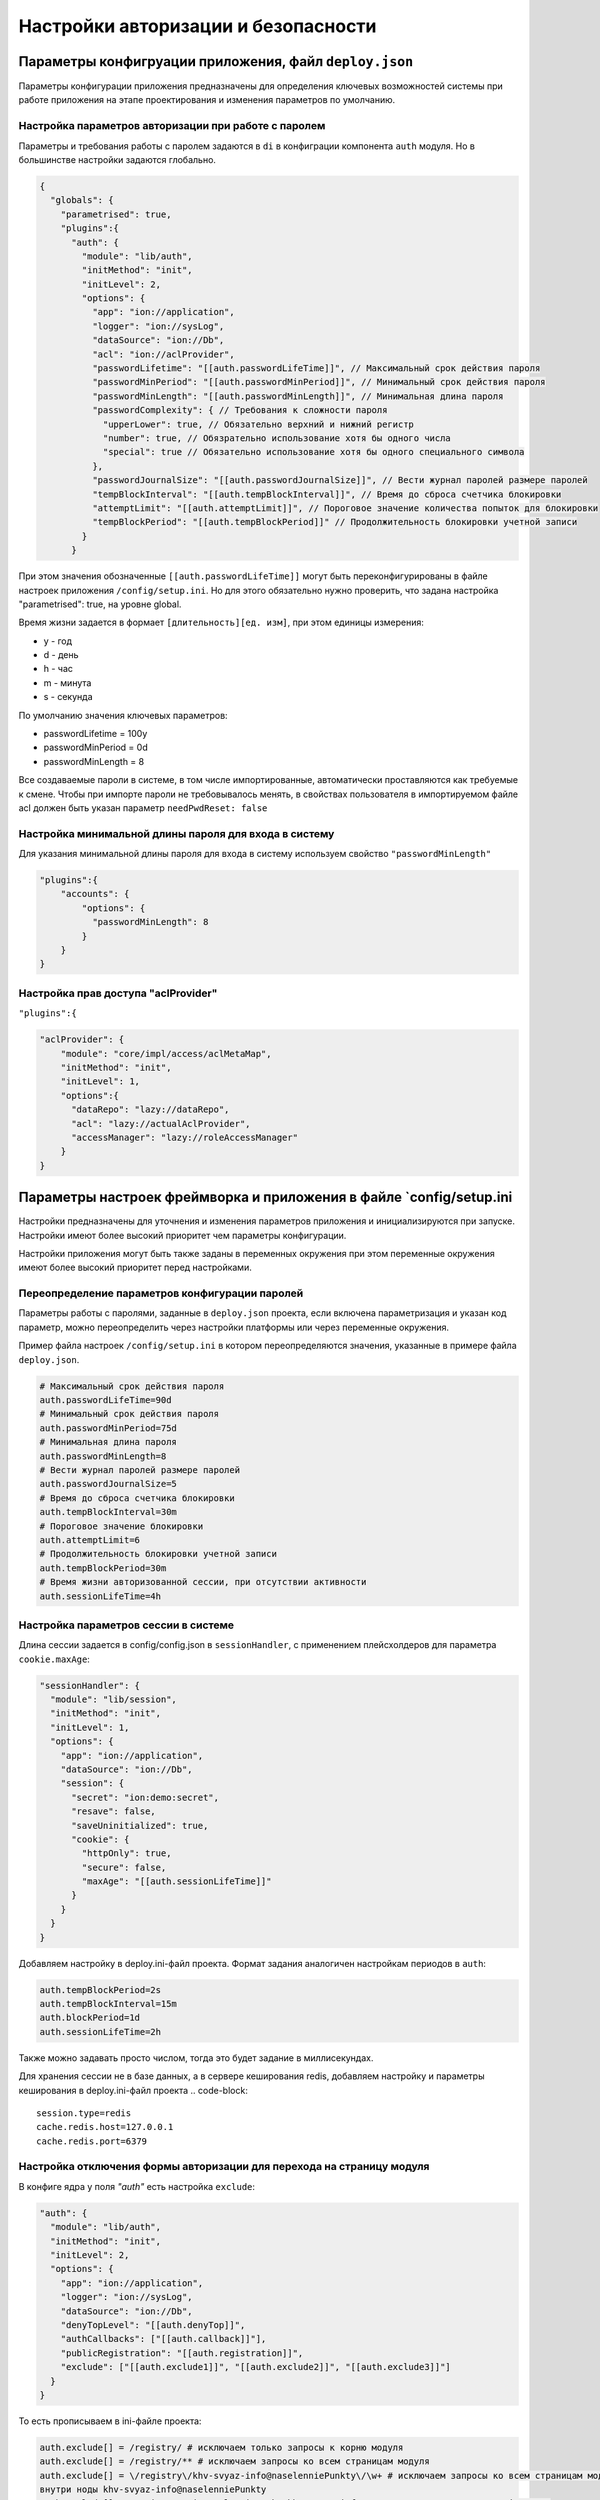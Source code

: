 Настройки авторизации и безопасности
====================================

Параметры конфигруации приложения, файл ``deploy.json``
-----------------------------------------------------------

Параметры конфигурации приложения предназначены для определения ключевых возможностей 
системы при работе приложения на этапе проектирования и изменения параметров по умолчанию.

Настройка параметров авторизации при работе с паролем
^^^^^^^^^^^^^^^^^^^^^^^^^^^^^^^^^^^^^^^^^^^^^^^^^^^^^

Параметры и требования работы с паролем задаются в ``di`` в конфиграции компонента ``auth`` модуля. 
Но в большинстве настройки задаются глобально.

.. code-block:: json

   {
     "globals": {
       "parametrised": true,  
       "plugins":{
         "auth": {
           "module": "lib/auth",
           "initMethod": "init",
           "initLevel": 2,
           "options": {
             "app": "ion://application",
             "logger": "ion://sysLog",
             "dataSource": "ion://Db",
             "acl": "ion://aclProvider",
             "passwordLifetime": "[[auth.passwordLifeTime]]", // Максимальный срок действия пароля
             "passwordMinPeriod": "[[auth.passwordMinPeriod]]", // Минимальный срок действия пароля
             "passwordMinLength": "[[auth.passwordMinLength]]", // Минимальная длина пароля
             "passwordComplexity": { // Требования к сложности пароля
               "upperLower": true, // Обязательно верхний и нижний регистр
               "number": true, // Обязрательно использование хотя бы одного числа
               "special": true // Обязательно использование хотя бы одного специального символа
             },
             "passwordJournalSize": "[[auth.passwordJournalSize]]", // Вести журнал паролей размере паролей
             "tempBlockInterval": "[[auth.tempBlockInterval]]", // Время до сброса счетчика блокировки
             "attemptLimit": "[[auth.attemptLimit]]", // Пороговое значение количества попыток для блокировки
             "tempBlockPeriod": "[[auth.tempBlockPeriod]]" // Продолжительность блокировки учетной записи
           }
         }

При этом значения обозначенные ``[[auth.passwordLifeTime]]`` могут быть переконфигурированы в файле настроек приложения ``/config/setup.ini``.
Но для этого обязательно нужно проверить, что задана настройка "parametrised": true, на уровне global.

Время жизни задается в формает ``[длительность][ед. изм]``\ , при этом единицы измерения:


* y - год
* d - день
* h - час
* m - минута
* s - секунда

По умолчанию значения ключевых параметров:


* passwordLifetime = 100y
* passwordMinPeriod = 0d
* passwordMinLength = 8

Все создаваемые пароли в системе, в том числе импортированные, автоматически проставляются как требуемые к смене.
Чтобы при импорте пароли не требовывалось менять, в свойствах пользователя в импортируемом файле acl должен быть указан параметр ``needPwdReset: false``

Настройка минимальной длины пароля для входа в систему
^^^^^^^^^^^^^^^^^^^^^^^^^^^^^^^^^^^^^^^^^^^^^^^^^^^^^^

Для указания минимальной длины пароля для входа в систему используем свойство ``"passwordMinLength"``

.. code-block::

   "plugins":{
       "accounts": {
           "options": {
             "passwordMinLength": 8
           }
       }
   }

Настройка прав доступа "aclProvider"
^^^^^^^^^^^^^^^^^^^^^^^^^^^^^^^^^^^^

``"plugins":{``

.. code-block:: javascript

   "aclProvider": {
       "module": "core/impl/access/aclMetaMap",
       "initMethod": "init",
       "initLevel": 1,
       "options":{
         "dataRepo": "lazy://dataRepo",
         "acl": "lazy://actualAclProvider",
         "accessManager": "lazy://roleAccessManager"
       }
   }

Параметры настроек фреймворка и приложения в файле `config/setup.ini
--------------------------------------------------------------------

Настройки предназначены для уточнения и изменения параметров приложения и 
инициализируются при запуске. Настройки имеют более высокий приоритет чем параметры конфигурации.

Настройки приложения могут быть также заданы в переменных окружения при этом 
переменные окружения имеют более высокий приоритет перед настройками.

Переопределение параметров конфигурации паролей
^^^^^^^^^^^^^^^^^^^^^^^^^^^^^^^^^^^^^^^^^^^^^^^

Параметры работы с паролями, заданные в ``deploy.json`` проекта, если включена параметризация и указан код параметр, можно переопределить через настройки платформы или через переменные окружения.

Пример файла настроек ``/config/setup.ini`` в котором переопределяются значения, указанные в примере файла ``deploy.json``.

.. code-block:: ini

   # Максимальный срок действия пароля
   auth.passwordLifeTime=90d
   # Минимальный срок действия пароля
   auth.passwordMinPeriod=75d
   # Минимальная длина пароля
   auth.passwordMinLength=8
   # Вести журнал паролей размере паролей
   auth.passwordJournalSize=5
   # Время до сброса счетчика блокировки
   auth.tempBlockInterval=30m
   # Пороговое значение блокировки
   auth.attemptLimit=6
   # Продолжительность блокировки учетной записи
   auth.tempBlockPeriod=30m
   # Время жизни авторизованной сессии, при отсутствии активности
   auth.sessionLifeTime=4h

Настройка параметров сессии в системе
^^^^^^^^^^^^^^^^^^^^^^^^^^^^^^^^^^^^^

Длина сессии задается в config/config.json в ``sessionHandler``\ , с применением плейсхолдеров для параметра ``cookie.maxAge``\ :

.. code-block:: json

         "sessionHandler": {
           "module": "lib/session",
           "initMethod": "init",
           "initLevel": 1,
           "options": {
             "app": "ion://application",
             "dataSource": "ion://Db",
             "session": {
               "secret": "ion:demo:secret",
               "resave": false,
               "saveUninitialized": true,
               "cookie": {
                 "httpOnly": true,
                 "secure": false,
                 "maxAge": "[[auth.sessionLifeTime]]"
               }
             }
           }
         }

Добавляем настройку в deploy.ini-файл проекта. Формат задания аналогичен настройкам периодов в ``auth``\ :

.. code-block::

   auth.tempBlockPeriod=2s
   auth.tempBlockInterval=15m
   auth.blockPeriod=1d
   auth.sessionLifeTime=2h

Также можно задавать просто числом, тогда это будет задание в миллисекундах.

Для хранения сессии не в базе данных, а в сервере кеширования redis, добавляем настройку и параметры кеширования в deploy.ini-файл проекта
.. code-block::

   session.type=redis
   cache.redis.host=127.0.0.1
   cache.redis.port=6379



Настройка отключения формы авторизации для перехода на страницу модуля
^^^^^^^^^^^^^^^^^^^^^^^^^^^^^^^^^^^^^^^^^^^^^^^^^^^^^^^^^^^^^^^^^^^^^^

В конфиге ядра у поля *"auth"* есть настройка ``exclude``\ :

.. code-block:: json

         "auth": {
           "module": "lib/auth",
           "initMethod": "init",
           "initLevel": 2,
           "options": {
             "app": "ion://application",
             "logger": "ion://sysLog",
             "dataSource": "ion://Db",
             "denyTopLevel": "[[auth.denyTop]]",
             "authCallbacks": ["[[auth.callback]]"],
             "publicRegistration": "[[auth.registration]]",
             "exclude": ["[[auth.exclude1]]", "[[auth.exclude2]]", "[[auth.exclude3]]"]
           }
         }

То есть прописываем в ini-файле проекта:

.. code-block::

   auth.exclude[] = /registry/ # исключаем только запросы к корню модуля
   auth.exclude[] = /registry/** # исключаем запросы ко всем страницам модуля
   auth.exclude[] = \/registry\/khv-svyaz-info@naselenniePunkty\/\w+ # исключаем запросы ко всем страницам модуля
   внутри ноды khv-svyaz-info@naselenniePunkty
   auth.exclude[] = /registry/api/naselenniyPunkt@khv-svyaz-info/** # исключаем запросы к api класса

При переходе на страницу указанного в настройке модуля - данные отображаются без необходимости авторизации.

Отключение авторизации для статичных путей на примере проекта develop-and-test:
^^^^^^^^^^^^^^^^^^^^^^^^^^^^^^^^^^^^^^^^^^^^^^^^^^^^^^^^^^^^^^^^^^^^^^^^^^^^^^^

.. code-block::

   ; Исключение статичных путей ядра из проверки доступа безопасности
   auth.exclude[]=/
   auth.exclude[]=/vendor/**
   auth.exclude[]=/css/**
   auth.exclude[]=/fonts/**
   auth.exclude[]=/favicon.ico

   ; Исключение статичных путей модулей из проверки доступа безопасности
   auth.exclude[]=/registry/vendor/**
   auth.exclude[]=/registry/css/**
   auth.exclude[]=/registry/js/**
   auth.exclude[]=/registry/app-vendor/**
   auth.exclude[]=/registry/app-static/**
   auth.exclude[]=/registry/common-static/**
   auth.exclude[]=/registry/img/**
   auth.exclude[]=/registry/fonts/**
   auth.exclude[]=/dashboard/vendor/**
   auth.exclude[]=/dashboard/develop-and-test/** ; для проекта develop-and-test
   auth.exclude[]=/dashboard/js/**
   auth.exclude[]=/registry/viewlib-ext-static/** ; для проекта viewlib-extra
   auth.exclude[]=/registry/viewlib-static/js/** ; для проекта viewlib
   auth.exclude[]=/gantt-chart/vendor/**
   auth.exclude[]=/gantt-chart/gantt/**
   auth.exclude[]=/gantt-chart/css/**
   auth.exclude[]=/gantt-chart/js/**
   auth.exclude[]=/gantt-chart/common-static/**
   auth.exclude[]=/gantt-chart/fonts/**
   auth.exclude[]=/geomap/vendor/**
   auth.exclude[]=/geomap/css/**
   auth.exclude[]=/geomap/js/**
   auth.exclude[]=/geomap/common-static/**
   auth.exclude[]=/geomap/img/**
   auth.exclude[]=/geomap/fonts/**
   auth.exclude[]=/report/vendor/**
   auth.exclude[]=/report/css/**
   auth.exclude[]=/report/js/**
   auth.exclude[]=/report/common-static/**
   auth.exclude[]=/report/img/**
   auth.exclude[]=/report/fonts/**

   ; Исключение всего модуля из проверки доступа безопасности
   auth.exclude[]=/portal/**
